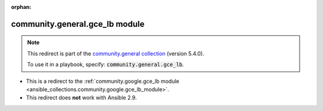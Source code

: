 
.. Document meta

:orphan:

.. Anchors

.. _ansible_collections.community.general.gce_lb_module:

.. Title

community.general.gce_lb module
+++++++++++++++++++++++++++++++

.. Collection note

.. note::
    This redirect is part of the `community.general collection <https://galaxy.ansible.com/community/general>`_ (version 5.4.0).

    To use it in a playbook, specify: :code:`community.general.gce_lb`.

- This is a redirect to the :ref:`community.google.gce_lb module <ansible_collections.community.google.gce_lb_module>`.
- This redirect does **not** work with Ansible 2.9.
